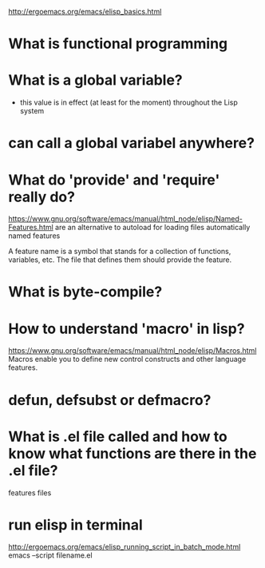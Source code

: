 #+STARTUP: indent
http://ergoemacs.org/emacs/elisp_basics.html
* What is functional programming
* What is a global variable?
- this value is in effect (at least for the moment) throughout the Lisp system
* can call a global variabel anywhere?
* What do 'provide' and 'require' really do?
https://www.gnu.org/software/emacs/manual/html_node/elisp/Named-Features.html
are an alternative to autoload for loading files automatically
named features

A feature name is a symbol that stands for a collection of functions, variables, etc. The file that defines them should provide the feature.
* What is byte-compile?
* How to understand 'macro' in lisp?
https://www.gnu.org/software/emacs/manual/html_node/elisp/Macros.html
Macros enable you to define new control constructs and other language features.
* defun, defsubst or defmacro?
* What is .el file called and how to know what functions are there in the .el file?
features files
* run elisp in terminal
http://ergoemacs.org/emacs/elisp_running_script_in_batch_mode.html
emacs --script filename.el

